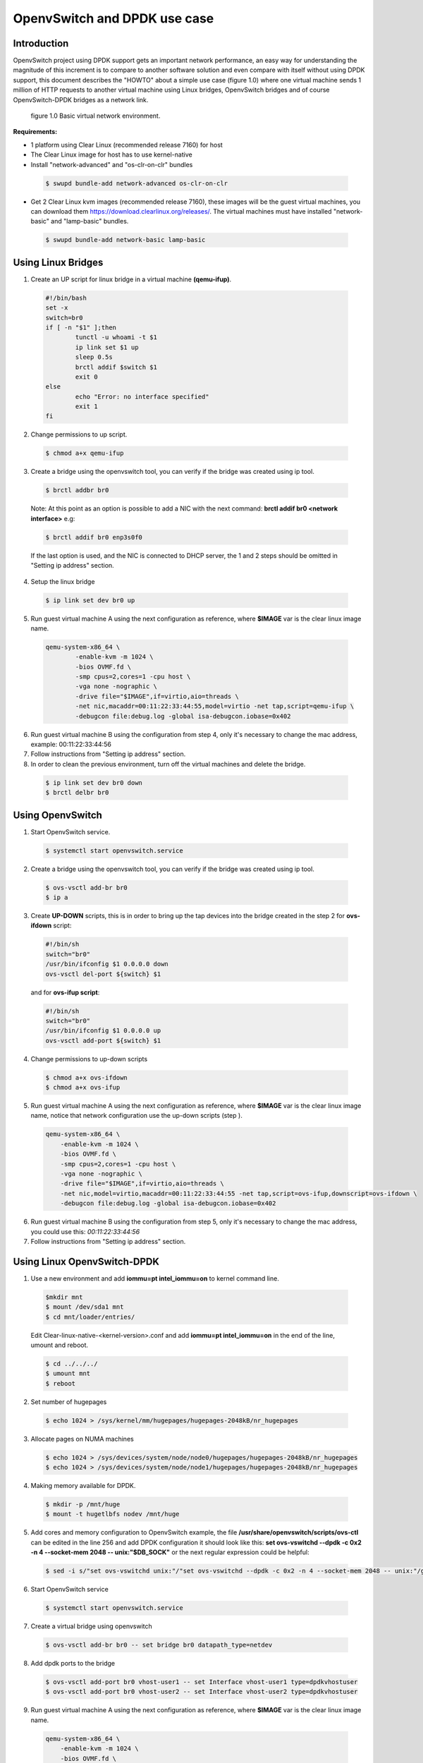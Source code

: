 .. _ac-ovs-dpdk:

OpenvSwitch and DPDK use case
#############################

Introduction
============

OpenvSwitch project using DPDK support gets an important network performance, an easy way for 
understanding the magnitude of this increment is to compare to another software solution and 
even compare with itself without using DPDK support, this document describes the "HOWTO" about 
a simple use case (figure 1.0) where one virtual machine sends 1 million of HTTP requests to 
another virtual machine using Linux bridges, OpenvSwitch bridges and of course 
OpenvSwitch-DPDK bridges as a network link.

.. figure:: _static/images/use_case.png

    figure 1.0 Basic virtual network environment.

**Requirements:**

* 1 platform using Clear Linux (recommended release 7160) for host
* The Clear Linux image for host has to use kernel-native
* Install "network-advanced" and "os-clr-on-clr" bundles

 .. code-block:: bash
	
		$ swupd bundle-add network-advanced os-clr-on-clr

* Get 2 Clear Linux kvm images (recommended release 7160), these images will be the guest virtual machines, you can download them https://download.clearlinux.org/releases/. The virtual machines must have installed "network-basic" and "lamp-basic" bundles.
 
 .. code-block:: bash

        $ swupd bundle-add network-basic lamp-basic


Using Linux Bridges
===================

1. Create an UP script for linux bridge in a virtual machine **(qemu-ifup)**.

 .. code-block:: bash

	#!/bin/bash
	set -x
	switch=br0
	if [ -n "$1" ];then
		tunctl -u whoami -t $1
		ip link set $1 up
		sleep 0.5s
		brctl addif $switch $1
		exit 0
	else
		echo "Error: no interface specified"
		exit 1
	fi
	
2. Change permissions to up script.

 .. code-block:: bash

    $ chmod a+x qemu-ifup

3. Create a bridge using the openvswitch tool, you can verify if the bridge was created using ip tool.

 .. code-block:: bash

    $ brctl addbr br0

 Note: At this point as an option is possible to add a NIC with the next command: **brctl addif br0 <network interface>** e.g: 

 .. code-block:: bash

    $ brctl addif br0 enp3s0f0

 If the last option is used, and the NIC is connected to DHCP server, the 1 and 2 steps should be omitted in "Setting ip address" section.

4. Setup the linux bridge

 .. code-block:: bash

    $ ip link set dev br0 up

5. Run guest virtual machine A using the next configuration as reference, where **$IMAGE** var is the clear linux image name.

 .. code-block:: bash

	qemu-system-x86_64 \
		-enable-kvm -m 1024 \
		-bios OVMF.fd \
		-smp cpus=2,cores=1 -cpu host \
		-vga none -nographic \
		-drive file="$IMAGE",if=virtio,aio=threads \
		-net nic,macaddr=00:11:22:33:44:55,model=virtio -net tap,script=qemu-ifup \
		-debugcon file:debug.log -global isa-debugcon.iobase=0x402


6. Run guest virtual machine B using the configuration from step 4, only it's necessary to change the mac address, example: 00:11:22:33:44:56

7. Follow instructions from "Setting ip address" section.

8. In order to clean the previous environment, turn off the virtual machines and delete the bridge.

 .. code-block:: bash

	$ ip link set dev br0 down
	$ brctl delbr br0


Using OpenvSwitch
=================

1. Start OpenvSwitch service.

 .. code-block:: bash

    $ systemctl start openvswitch.service

2. Create a bridge using the openvswitch tool, you can verify if the bridge was created using ip tool.

 .. code-block:: bash

	$ ovs-vsctl add-br br0
	$ ip a

3. Create **UP-DOWN** scripts, this is in order to bring up the tap devices into the bridge created in the step 2 for **ovs-ifdown** script:

 .. code-block:: bash

	#!/bin/sh
	switch="br0"
	/usr/bin/ifconfig $1 0.0.0.0 down
	ovs-vsctl del-port ${switch} $1

 and for **ovs-ifup script**:

 .. code-block:: bash

	#!/bin/sh
	switch="br0"
	/usr/bin/ifconfig $1 0.0.0.0 up
	ovs-vsctl add-port ${switch} $1

4. Change permissions to up-down scripts

 .. code-block:: bash

	$ chmod a+x ovs-ifdown
	$ chmod a+x ovs-ifup

5. Run guest virtual machine A using the next configuration as reference, where **$IMAGE** var is the clear linux image name, notice that network configuration use the up-down scripts (step ).

 .. code-block:: bash

    qemu-system-x86_64 \
        -enable-kvm -m 1024 \
        -bios OVMF.fd \
        -smp cpus=2,cores=1 -cpu host \
        -vga none -nographic \
        -drive file="$IMAGE",if=virtio,aio=threads \
        -net nic,model=virtio,macaddr=00:11:22:33:44:55 -net tap,script=ovs-ifup,downscript=ovs-ifdown \
        -debugcon file:debug.log -global isa-debugcon.iobase=0x402

6. Run guest virtual machine B using the configuration from step 5, only it's necessary to change the mac address, you could use this: *00:11:22:33:44:56*

7. Follow instructions from "Setting ip address" section.


Using Linux OpenvSwitch-DPDK
============================

1. Use a new environment and add **iommu=pt intel_iommu=on**  to kernel command line.

 .. code-block:: bash

    $mkdir mnt
    $ mount /dev/sda1 mnt
    $ cd mnt/loader/entries/

 Edit Clear-linux-native-<kernel-version>.conf and add **iommu=pt intel_iommu=on** in the end of the line, umount and reboot.
 
 .. code-block:: bash
 
    $ cd ../../../
    $ umount mnt
    $ reboot
    

2. Set number of hugepages

 .. code-block:: bash

	$ echo 1024 > /sys/kernel/mm/hugepages/hugepages-2048kB/nr_hugepages

3. Allocate pages on NUMA machines

 .. code-block:: bash

	$ echo 1024 > /sys/devices/system/node/node0/hugepages/hugepages-2048kB/nr_hugepages
	$ echo 1024 > /sys/devices/system/node/node1/hugepages/hugepages-2048kB/nr_hugepages

4. Making memory available for DPDK.

 .. code-block:: bash

	$ mkdir -p /mnt/huge
	$ mount -t hugetlbfs nodev /mnt/huge

5. Add cores and memory configuration to OpenvSwitch example, the file **/usr/share/openvswitch/scripts/ovs-ctl** can be edited in the line 256 and add DPDK configuration it should look like this:  **set ovs-vswitchd --dpdk -c 0x2 -n 4 --socket-mem 2048 -- unix:"$DB_SOCK"** or the next regular expression could be helpful:

 .. code-block:: bash

	$ sed -i s/"set ovs-vswitchd unix:"/"set ovs-vswitchd --dpdk -c 0x2 -n 4 --socket-mem 2048 -- unix:"/g /usr/share/openvswitch/scripts/ovs-ctl

6. Start OpenvSwitch service

 .. code-block:: bash

	$ systemctl start openvswitch.service

7. Create a virtual bridge using openvswitch

 .. code-block:: bash

	$ ovs-vsctl add-br br0 -- set bridge br0 datapath_type=netdev

8. Add dpdk ports to the bridge

 .. code-block:: bash

	$ ovs-vsctl add-port br0 vhost-user1 -- set Interface vhost-user1 type=dpdkvhostuser
	$ ovs-vsctl add-port br0 vhost-user2 -- set Interface vhost-user2 type=dpdkvhostuser


9. Run guest virtual machine A using the next configuration as reference, where **$IMAGE** var is the clear linux image name.

 .. code-block:: bash
 
    qemu-system-x86_64 \
        -enable-kvm -m 1024 \
        -bios OVMF.fd \
        -smp 4 -cpu host \
        -vga none -nographic \
        -drive file="$IMAGE",if=virtio,aio=threads \
        -chardev socket,id=char1,path=/run/openvswitch/vhost-user1 \
        -netdev type=vhost-user,id=mynet1,chardev=char1,vhostforce \
        -device virtio-net-pci,mac=00:00:00:00:00:01,netdev=mynet1 \
        -object memory-backend-file,id=mem,size=1024M,mem-path=/dev/hugepages,share=on \
        -numa node,memdev=mem -mem-prealloc \
        -debugcon file:debug.log -global isa-debugcon.iobase=0x402


10. Run guest virtual machine B, use the configuration from step 6, only it's necessary change the mac address and the port socket, you can use 00:00:00:00:00:02 as a mac address and vhost-user2 as a socket.

11. Follow instructions from "Setting ip address" section.


Setting ip address
======================

1. Set ip address to virtual machine for virtual machine A:

 .. code-block:: bash

	$ ip addr add dev enp0s2 10.0.0.5/24

 for virtual machine B:

 .. code-block:: bash

	$ ip addr add dev enp0s2 10.0.0.6/24

2. Check if there is communication between both virtual machines using ping tool.

3. Verify if apache service is running:

 .. code-block:: bash

	$ systemctl status httpd.service
	$ systemctl start httpd.service 

 (start httpd service only if it is inactive).
 Use apache benchmark in order to get information about the network performance between both virtual machines.

 .. code-block:: bash

	$ ab -n 1000000 -c 100 http://10.0.0.6/


